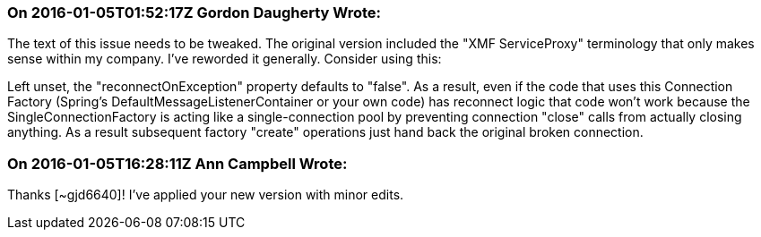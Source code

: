 === On 2016-01-05T01:52:17Z Gordon Daugherty Wrote:
The text of this issue needs to be tweaked. The original version included the "XMF ServiceProxy" terminology that only makes sense within my company. I've reworded it generally. Consider using this:


Left unset, the "reconnectOnException" property defaults to "false". As a result, even if the code that uses this Connection Factory (Spring's DefaultMessageListenerContainer or your own code) has reconnect logic that code won't work because the SingleConnectionFactory is acting like a single-connection pool by preventing connection "close" calls from actually closing anything. As a result subsequent factory "create" operations just hand back the original broken connection.

=== On 2016-01-05T16:28:11Z Ann Campbell Wrote:
Thanks [~gjd6640]! I've applied your new version with minor edits.

